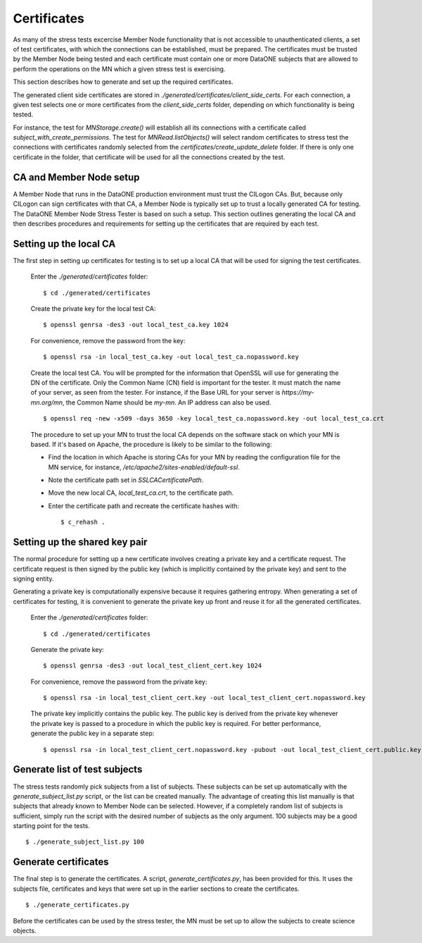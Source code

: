 Certificates
============

As many of the stress tests excercise Member Node functionality that is not
accessible to unauthenticated clients, a set of test certificates, with which
the connections can be established, must be prepared. The certificates must be
trusted by the Member Node being tested and each certificate must contain one or
more DataONE subjects that are allowed to perform the operations on the MN which
a given stress test is exercising.

This section describes how to generate and set up the required certificates.

The generated client side certificates are stored in
`./generated/certificates/client_side_certs`. For each connection, a given test
selects one or more certificates from the `client_side_certs` folder, depending
on which functionality is being tested.





For instance, the test for
`MNStorage.create()` will establish all its connections with a certificate called
`subject_with_create_permissions`. The test for `MNRead.listObjects()` will
select random certificates to stress test the connections with certificates randomly
selected from the
`certificates/create_update_delete` folder. If there is only one certificate in
the folder, that certificate will be used for all the connections created by
the test.




CA and Member Node setup
~~~~~~~~~~~~~~~~~~~~~~~~

A Member Node that runs in the DataONE production environment must trust the
CILogon CAs. But, because only CILogon can sign certificates with that CA, a
Member Node is typically set up to trust a locally generated CA for testing.
The DataONE Member Node Stress Tester is based on such a setup. This section
outlines generating the local CA and then describes procedures and requirements
for setting up the certificates that are required by each test.


Setting up the local CA
~~~~~~~~~~~~~~~~~~~~~~~

The first step in setting up certificates for testing is to set up a local CA
that will be used for signing the test certificates.

  Enter the `./generated/certificates` folder::

    $ cd ./generated/certificates

  Create the private key for the local test CA::

    $ openssl genrsa -des3 -out local_test_ca.key 1024

  For convenience, remove the password from the key::

    $ openssl rsa -in local_test_ca.key -out local_test_ca.nopassword.key

  Create the local test CA. You will be prompted for the information that
  OpenSSL will use for generating the DN of the certificate. Only the Common
  Name (CN) field is important for the tester. It must match the name of
  your server, as seen from the tester. For instance, if the Base URL for your
  server is `https://my-mn.org/mn`, the Common Name should be `my-mn`. An IP
  address can also be used.

  ::

    $ openssl req -new -x509 -days 3650 -key local_test_ca.nopassword.key -out local_test_ca.crt

  The procedure to set up your MN to trust the local CA depends on the software
  stack on which your MN is based. If it's based on Apache, the procedure is
  likely to be similar to the following:

  * Find the location in which Apache is storing CAs for your MN by reading the
    configuration file for the MN service, for instance,
    `/etc/apache2/sites-enabled/default-ssl`.
  * Note the certificate path set in `SSLCACertificatePath`.
  * Move the new local CA, `local_test_ca.crt`, to the certificate path.
  * Enter the certificate path and recreate the certificate hashes with::

    $ c_rehash .


Setting up the shared key pair
~~~~~~~~~~~~~~~~~~~~~~~~~~~~~~

The normal procedure for setting up a new certificate involves creating a
private key and a certificate request. The certificate request is then signed by
the public key (which is implicitly contained by the private key) and sent to
the signing entity.

Generating a private key is computationally expensive because it requires
gathering entropy. When generating a set of certificates for testing, it is
convenient to generate the private key up front and reuse it for all the
generated certificates.

  Enter the `./generated/certificates` folder::

    $ cd ./generated/certificates

  Generate the private key::

    $ openssl genrsa -des3 -out local_test_client_cert.key 1024

  For convenience, remove the password from the private key::

    $ openssl rsa -in local_test_client_cert.key -out local_test_client_cert.nopassword.key

  The private key implicitly contains the public key. The public key is derived
  from the private key whenever the private key is passed to a procedure in
  which the public key is required. For better performance, generate the public
  key in a separate step::

    $ openssl rsa -in local_test_client_cert.nopassword.key -pubout -out local_test_client_cert.public.key


Generate list of test subjects
~~~~~~~~~~~~~~~~~~~~~~~~~~~~~~

The stress tests randomly pick subjects from a list of subjects. These subjects
can be set up automatically with the `generate_subject_list.py` script, or the
list can be created manually. The advantage of creating this list manually is
that subjects that already known to Member Node can be selected. However, if a
completely random list of subjects is sufficient, simply run the script with the
desired number of subjects as the only argument. 100 subjects may be a good
starting point for the tests.

::

  $ ./generate_subject_list.py 100


Generate certificates
~~~~~~~~~~~~~~~~~~~~~

The final step is to generate the certificates. A script,
`generate_certificates.py`, has been provided for this. It uses the subjects
file, certificates and keys that were set up in the earlier sections to create
the certificates.

::

  $ ./generate_certificates.py

Before the certificates can be used by the stress tester, the MN must be set
up to allow the subjects to create science objects.

